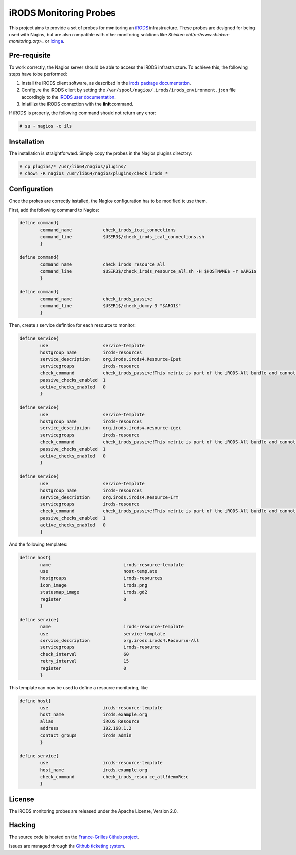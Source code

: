 =======================
iRODS Monitoring Probes
=======================

This project aims to provide a set of probes for monitoring an
`iRODS <https://irods.org/>`_ infrastructure. These probes are designed for
being used with Nagios, but are also compatible with other monitoring solutions
like `Shinken <http://www.shinken-monitoring.org>_` or
`Icinga <https://icinga.com>`_.


Pre-requisite
=============

To work correctly, the Nagios server should be able to access the iRODS
infrastructure. To achieve this, the following steps have to be performed:

1. Install the iRODS client software, as described in the `irods package documentation <https://irods.org/download/>`_.

2. Configure the iRODS client by setting the ``/var/spool/nagios/.irods/irods_environment.json`` file accordingly to the `iRODS user documentation <https://docs.irods.org/4.2.4/system_overview/configuration/#irodsirods_environmentjson>`_.

3. Iniatilize the iRODS connection with the **iinit** command.

If iRODS is properly, the following command should not return any error:

.. code-block:: console

   # su - nagios -c ils


Installation
============

The installation is straightforward. Simply copy the probes in the Nagios
plugins directory:

.. code-block:: console

   # cp plugins/* /usr/lib64/nagios/plugins/
   # chown -R nagios /usr/lib64/nagios/plugins/check_irods_*


Configuration
=============

Once the probes are correctly installed, the Nagios configuration has to be
modified to use them.

First, add the following command to Nagios:

.. code-block::

   define command{
           command_name            check_irods_icat_connections
           command_line            $USER3$/check_irods_icat_connections.sh
           }

   define command{
           command_name            check_irods_resource_all
           command_line            $USER3$/check_irods_resource_all.sh -H $HOSTNAME$ -r $ARG1$
           }

   define command{
           command_name            check_irods_passive
           command_line            $USER1$/check_dummy 3 "$ARG1$"
           }


Then, create a service definition for each resource to monitor:

.. code-block::

   define service{
           use                     service-template
           hostgroup_name          irods-resources
           service_description     org.irods.irods4.Resource-Iput
           servicegroups           irods-resource
           check_command           check_irods_passive!This metric is part of the iRODS-All bundle and cannot be executed indepentently
           passive_checks_enabled  1
           active_checks_enabled   0
           }

   define service{
           use                     service-template
           hostgroup_name          irods-resources
           service_description     org.irods.irods4.Resource-Iget
           servicegroups           irods-resource
           check_command           check_irods_passive!This metric is part of the iRODS-All bundle and cannot be executed indepentently
           passive_checks_enabled  1
           active_checks_enabled   0
           }

   define service{
           use                     service-template
           hostgroup_name          irods-resources
           service_description     org.irods.irods4.Resource-Irm
           servicegroups           irods-resource
           check_command           check_irods_passive!This metric is part of the iRODS-All bundle and cannot be executed indepentently
           passive_checks_enabled  1
           active_checks_enabled   0
           }

And the following templates:

.. code-block::

   define host{
           name                            irods-resource-template
           use                             host-template
           hostgroups                      irods-resources
           icon_image                      irods.png
           statusmap_image                 irods.gd2
           register                        0
           }

   define service{
           name                            irods-resource-template
           use                             service-template
           service_description             org.irods.irods4.Resource-All
           servicegroups                   irods-resource
           check_interval                  60
           retry_interval                  15
           register                        0
           }

This template can now be used to define a resource monitoring, like:

.. code-block::

   define host{
           use                     irods-resource-template
           host_name               irods.example.org
           alias                   iRODS Resource
           address                 192.168.1.2
           contact_groups          irods_admin
           }

   define service{
           use                     irods-resource-template
           host_name               irods.example.org
           check_command           check_irods_resource_all!demoResc
           }


License
=======

The iRODS monitoring probes are released under the Apache License, Version 2.0.


Hacking
=======

The source code is hosted on the `France-Grilles Github project <https://github.com/francegrilles/monitoring-irods>`_.

Issues are managed through the `Github ticketing system <https://github.com/francegrilles/monitoring-irods/issues>`_.


